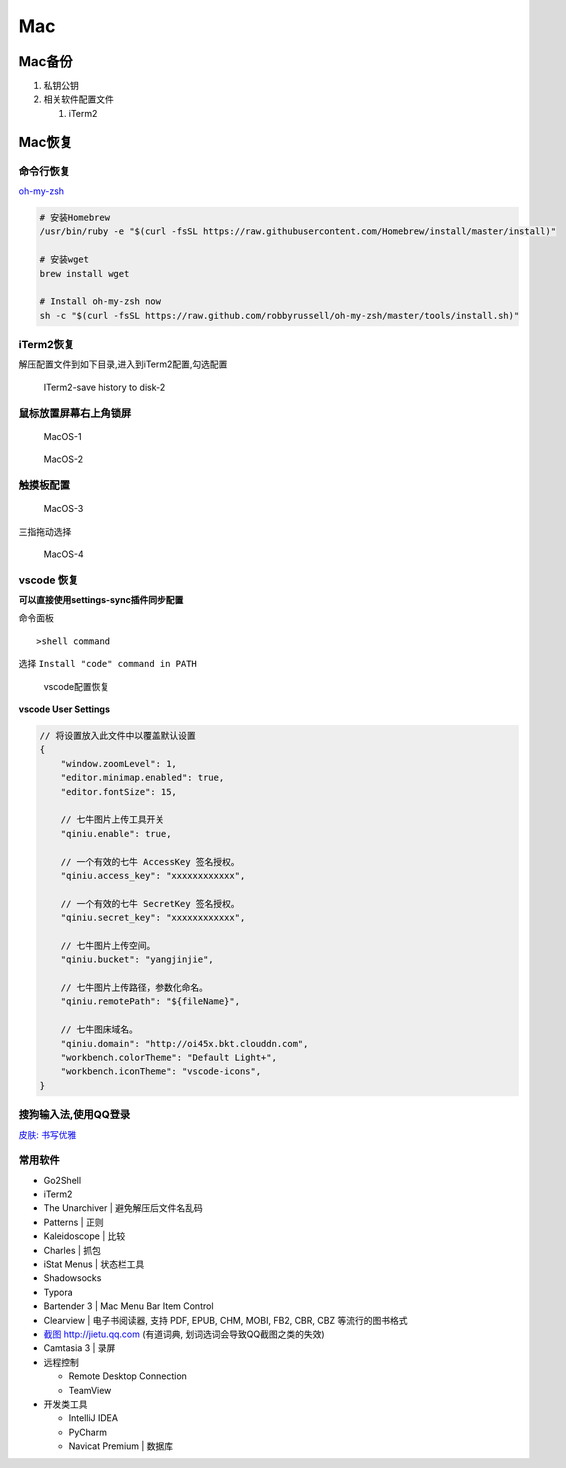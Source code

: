 Mac
===

Mac备份
-------

1. 私钥公钥
2. 相关软件配置文件

   1. iTerm2

Mac恢复
-------

命令行恢复
~~~~~~~~~~

`oh-my-zsh <http://ohmyz.sh>`__

.. code:: shell

    # 安装Homebrew
    /usr/bin/ruby -e "$(curl -fsSL https://raw.githubusercontent.com/Homebrew/install/master/install)"

    # 安装wget
    brew install wget

    # Install oh-my-zsh now
    sh -c "$(curl -fsSL https://raw.github.com/robbyrussell/oh-my-zsh/master/tools/install.sh)"

iTerm2恢复
~~~~~~~~~~

解压配置文件到如下目录,进入到iTerm2配置,勾选配置

.. figure:: http://oi480zo5x.bkt.clouddn.com/ITerm2-save%20history%20to%20disk-2.png
   :alt: ITerm2-save history to disk-2

   ITerm2-save history to disk-2

鼠标放置屏幕右上角锁屏
~~~~~~~~~~~~~~~~~~~~~~

.. figure:: http://oi480zo5x.bkt.clouddn.com/MacOS-1.png
   :alt: MacOS-1

   MacOS-1

.. figure:: http://oi480zo5x.bkt.clouddn.com/MacOS-2.png
   :alt: MacOS-2

   MacOS-2

触摸板配置
~~~~~~~~~~

.. figure:: http://oi480zo5x.bkt.clouddn.com/MacOS-3.png
   :alt: MacOS-3

   MacOS-3

三指拖动选择

.. figure:: http://oi480zo5x.bkt.clouddn.com/MacOS-4.png
   :alt: MacOS-4

   MacOS-4

vscode 恢复
~~~~~~~~~~~

**可以直接使用settings-sync插件同步配置**

命令面板

::

    >shell command

选择 ``Install "code" command in PATH``

    vscode配置恢复

**vscode User Settings**

.. code:: json

    // 将设置放入此文件中以覆盖默认设置
    {
        "window.zoomLevel": 1,
        "editor.minimap.enabled": true,
        "editor.fontSize": 15,

        // 七牛图片上传工具开关
        "qiniu.enable": true,

        // 一个有效的七牛 AccessKey 签名授权。
        "qiniu.access_key": "xxxxxxxxxxxx",

        // 一个有效的七牛 SecretKey 签名授权。
        "qiniu.secret_key": "xxxxxxxxxxxx",

        // 七牛图片上传空间。
        "qiniu.bucket": "yangjinjie",

        // 七牛图片上传路径，参数化命名。
        "qiniu.remotePath": "${fileName}",

        // 七牛图床域名。
        "qiniu.domain": "http://oi45x.bkt.clouddn.com",
        "workbench.colorTheme": "Default Light+",
        "workbench.iconTheme": "vscode-icons",
    }

搜狗输入法,使用QQ登录
~~~~~~~~~~~~~~~~~~~~~

`皮肤: 书写优雅 <http://oi480zo5x.bkt.clouddn.com/书写优雅.mssf>`__

常用软件
~~~~~~~~

-  Go2Shell
-  iTerm2
-  The Unarchiver \| 避免解压后文件名乱码
-  Patterns \| 正则
-  Kaleidoscope \| 比较
-  Charles \| 抓包
-  iStat Menus \| 状态栏工具
-  Shadowsocks
-  Typora

-  Bartender 3 \| Mac Menu Bar Item Control

-  Clearview \| 电子书阅读器, 支持 PDF, EPUB, CHM, MOBI, FB2, CBR, CBZ
   等流行的图书格式

-  `截图 http://jietu.qq.com <http://jietu.qq.com>`__ (有道词典,
   划词选词会导致QQ截图之类的失效)
-  Camtasia 3 \| 录屏

-  远程控制

   -  Remote Desktop Connection
   -  TeamView

-  开发类工具

   -  IntelliJ IDEA
   -  PyCharm
   -  Navicat Premium \| 数据库
